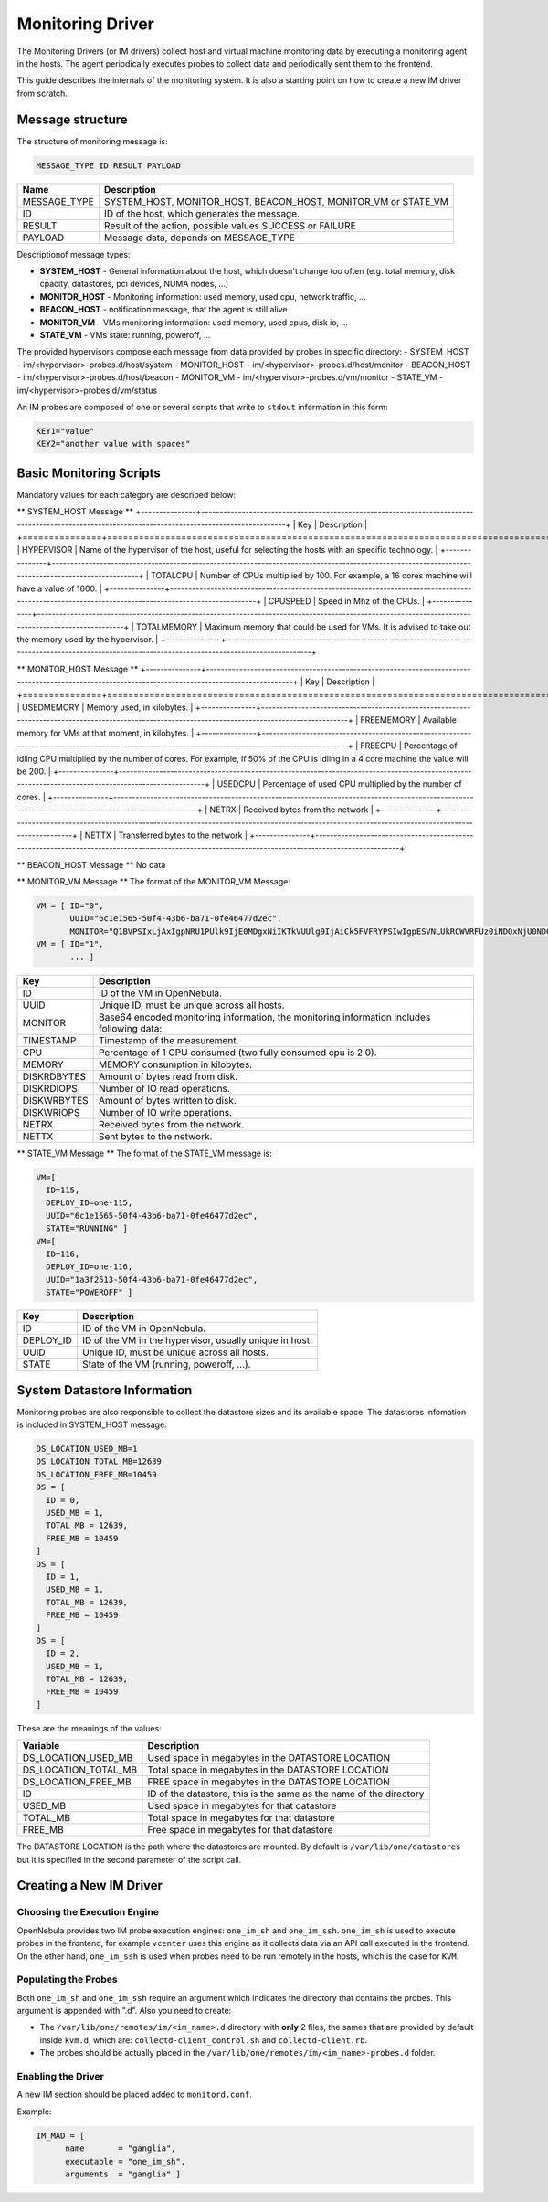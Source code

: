 .. _devel-im:

================================================================================
Monitoring Driver
================================================================================

The Monitoring Drivers (or IM drivers) collect host and virtual machine monitoring data by executing a monitoring agent in the hosts. The agent periodically executes probes to collect data and periodically sent them to the frontend.

This guide describes the internals of the monitoring system. It is also a starting point on how to create a new IM driver from scratch.

Message structure
================================================================================

The structure of monitoring message is:

.. code::

    MESSAGE_TYPE ID RESULT PAYLOAD

+-----------------+--------------------------------------------------------------------------+
| Name            | Description                                                              |
+=================+==========================================================================+
| MESSAGE_TYPE    | SYSTEM_HOST, MONITOR_HOST, BEACON_HOST, MONITOR_VM or STATE_VM           |
+-----------------+--------------------------------------------------------------------------+
| ID              | ID of the host, which generates the message.                             |
+-----------------+--------------------------------------------------------------------------+
| RESULT          | Result of the action, possible values SUCCESS or FAILURE                 |
+-----------------+--------------------------------------------------------------------------+
| PAYLOAD         | Message data, depends on MESSAGE_TYPE                                    |
+-----------------+--------------------------------------------------------------------------+

Descriptionof message types:

- **SYSTEM_HOST** - General information about the host, which doesn't change too often (e.g. total memory, disk cpacity, datastores, pci devices, NUMA nodes, ...)
- **MONITOR_HOST** - Monitoring information: used memory, used cpu, network traffic, ...
- **BEACON_HOST** - notification message, that the agent is still alive
- **MONITOR_VM** - VMs monitoring information: used memory, used cpus, disk io, ...
- **STATE_VM** - VMs state: running, poweroff, ...

The provided hypervisors compose each message from data provided by probes in specific directory:
- SYSTEM_HOST - im/<hypervisor>-probes.d/host/system
- MONITOR_HOST - im/<hypervisor>-probes.d/host/monitor
- BEACON_HOST - im/<hypervisor>-probes.d/host/beacon
- MONITOR_VM - im/<hypervisor>-probes.d/vm/monitor
- STATE_VM - im/<hypervisor>-probes.d/vm/status

An IM probes are composed of one or several scripts that write to ``stdout`` information in this form:

.. code::

    KEY1="value"
    KEY2="another value with spaces"

.. _devel-im_basic_monitoring_scripts:

Basic Monitoring Scripts
================================================================================

Mandatory values for each category are described below:

** SYSTEM_HOST Message **
+---------------+---------------------------------------------------------------------------------------------------------------------------------------------------+
| Key           | Description                                                                                                                                       |
+===============+===================================================================================================================================================+
| HYPERVISOR    | Name of the hypervisor of the host, useful for selecting the hosts with an specific technology.                                                   |
+---------------+---------------------------------------------------------------------------------------------------------------------------------------------------+
| TOTALCPU      | Number of CPUs multiplied by 100. For example, a 16 cores machine will have a value of 1600.                                                      |
+---------------+---------------------------------------------------------------------------------------------------------------------------------------------------+
| CPUSPEED      | Speed in Mhz of the CPUs.                                                                                                                         |
+---------------+---------------------------------------------------------------------------------------------------------------------------------------------------+
| TOTALMEMORY   | Maximum memory that could be used for VMs. It is advised to take out the memory used by the hypervisor.                                           |
+---------------+---------------------------------------------------------------------------------------------------------------------------------------------------+

** MONITOR_HOST Message **
+---------------+---------------------------------------------------------------------------------------------------------------------------------------------------+
| Key           | Description                                                                                                                                       |
+===============+===================================================================================================================================================+
| USEDMEMORY    | Memory used, in kilobytes.                                                                                                                        |
+---------------+---------------------------------------------------------------------------------------------------------------------------------------------------+
| FREEMEMORY    | Available memory for VMs at that moment, in kilobytes.                                                                                            |
+---------------+---------------------------------------------------------------------------------------------------------------------------------------------------+
| FREECPU       | Percentage of idling CPU multiplied by the number of cores. For example, if 50% of the CPU is idling in a 4 core machine the value will be 200.   |
+---------------+---------------------------------------------------------------------------------------------------------------------------------------------------+
| USEDCPU       | Percentage of used CPU multiplied by the number of cores.                                                                                         |
+---------------+---------------------------------------------------------------------------------------------------------------------------------------------------+
| NETRX         | Received bytes from the network                                                                                                                   |
+---------------+---------------------------------------------------------------------------------------------------------------------------------------------------+
| NETTX         | Transferred bytes to the network                                                                                                                  |
+---------------+---------------------------------------------------------------------------------------------------------------------------------------------------+

** BEACON_HOST Message **
No data

** MONITOR_VM Message **
The format of the MONITOR_VM Message:

.. code::

    VM = [ ID="0",
           UUID="6c1e1565-50f4-43b6-ba71-0fe46477d2ec",
           MONITOR="Q1BVPSIxLjAxIgpNRU1PUlk9IjE0MDgxNiIKTkVUUlg9IjAiCk5FVFRYPSIwIgpESVNLUkRCWVRFUz0iNDQxNjU0NDQiCkRJU0tXUkJZVEVTPSIxMjY2Njg4IgpESVNLUkRJT1BTPSIxMjg5IgpESVNLV1JJT1BTPSI4ODEiCg=="]
    VM = [ ID="1",
           ... ]

+---------------+----------------------------------------------------------------------------------------------+
| Key           | Description                                                                                  |
+===============+==============================================================================================+
| ID            | ID of the VM in OpenNebula.                                                                  |
+---------------+----------------------------------------------------------------------------------------------+
| UUID          | Unique ID, must be unique across all hosts.                                                  |
+---------------+----------------------------------------------------------------------------------------------+
| MONITOR       | Base64 encoded monitoring information, the monitoring information includes following data:   |
+---------------+----------------------------------------------------------------------------------------------+
| TIMESTAMP     | Timestamp of the measurement.                                                                |
+---------------+----------------------------------------------------------------------------------------------+
| CPU           | Percentage of 1 CPU consumed (two fully consumed cpu is 2.0).                                |
+---------------+----------------------------------------------------------------------------------------------+
| MEMORY        | MEMORY consumption in kilobytes.                                                             |
+---------------+----------------------------------------------------------------------------------------------+
| DISKRDBYTES   | Amount of bytes read from disk.                                                              |
+---------------+----------------------------------------------------------------------------------------------+
| DISKRDIOPS    | Number of IO read operations.                                                                |
+---------------+----------------------------------------------------------------------------------------------+
| DISKWRBYTES   | Amount of bytes written to disk.                                                             |
+---------------+----------------------------------------------------------------------------------------------+
| DISKWRIOPS    | Number of IO write operations.                                                               |
+---------------+----------------------------------------------------------------------------------------------+
| NETRX         | Received bytes from the network.                                                             |
+---------------+----------------------------------------------------------------------------------------------+
| NETTX         | Sent bytes to the network.                                                                   |
+---------------+----------------------------------------------------------------------------------------------+

** STATE_VM Message **
The format of the STATE_VM message is:

.. code::

    VM=[
      ID=115,
      DEPLOY_ID=one-115,
      UUID="6c1e1565-50f4-43b6-ba71-0fe46477d2ec",
      STATE="RUNNING" ]
    VM=[
      ID=116,
      DEPLOY_ID=one-116,
      UUID="1a3f2513-50f4-43b6-ba71-0fe46477d2ec",
      STATE="POWEROFF" ]

+---------------+-------------------------------------------------------------------------------------------+
| Key           | Description                                                                               |
+===============+===========================================================================================+
| ID            | ID of the VM in OpenNebula.                                                               |
+---------------+-------------------------------------------------------------------------------------------+
| DEPLOY_ID     | ID of the VM in the hypervisor, usually unique in host.                                   |
+---------------+-------------------------------------------------------------------------------------------+
| UUID          | Unique ID, must be unique across all hosts.                                               |
+---------------+-------------------------------------------------------------------------------------------+
| STATE         | State of the VM (running, poweroff, ...).                                                 |
+---------------+-------------------------------------------------------------------------------------------+

.. _devel-im_vm_information:

System Datastore Information
================================================================================

Monitoring probes are also responsible to collect the datastore sizes and its available space. The datastores infomation is included in SYSTEM_HOST message.

.. code::

    DS_LOCATION_USED_MB=1
    DS_LOCATION_TOTAL_MB=12639
    DS_LOCATION_FREE_MB=10459
    DS = [
      ID = 0,
      USED_MB = 1,
      TOTAL_MB = 12639,
      FREE_MB = 10459
    ]
    DS = [
      ID = 1,
      USED_MB = 1,
      TOTAL_MB = 12639,
      FREE_MB = 10459
    ]
    DS = [
      ID = 2,
      USED_MB = 1,
      TOTAL_MB = 12639,
      FREE_MB = 10459
    ]

These are the meanings of the values:

+---------------------------+----------------------------------------------------------------------+
| Variable                  | Description                                                          |
+===========================+======================================================================+
| DS\_LOCATION\_USED\_MB    | Used space in megabytes in the DATASTORE LOCATION                    |
+---------------------------+----------------------------------------------------------------------+
| DS\_LOCATION\_TOTAL\_MB   | Total space in megabytes in the DATASTORE LOCATION                   |
+---------------------------+----------------------------------------------------------------------+
| DS\_LOCATION\_FREE\_MB    | FREE space in megabytes in the DATASTORE LOCATION                    |
+---------------------------+----------------------------------------------------------------------+
| ID                        | ID of the datastore, this is the same as the name of the directory   |
+---------------------------+----------------------------------------------------------------------+
| USED\_MB                  | Used space in megabytes for that datastore                           |
+---------------------------+----------------------------------------------------------------------+
| TOTAL\_MB                 | Total space in megabytes for that datastore                          |
+---------------------------+----------------------------------------------------------------------+
| FREE\_MB                  | Free space in megabytes for that datastore                           |
+---------------------------+----------------------------------------------------------------------+

The DATASTORE LOCATION is the path where the datastores are mounted. By default is ``/var/lib/one/datastores`` but it is specified in the second parameter of the script call.

Creating a New IM Driver
================================================================================

Choosing the Execution Engine
--------------------------------------------------------------------------------

OpenNebula provides two IM probe execution engines: ``one_im_sh`` and ``one_im_ssh``. ``one_im_sh`` is used to execute probes in the frontend, for example ``vcenter`` uses this engine as it collects data via an API call executed in the frontend. On the other hand, ``one_im_ssh`` is used when probes need to be run remotely in the hosts, which is the case for ``KVM``.

Populating the Probes
--------------------------------------------------------------------------------

Both ``one_im_sh`` and ``one_im_ssh`` require an argument which indicates the directory that contains the probes. This argument is appended with ”.d”. Also you need to create:

-  The ``/var/lib/one/remotes/im/<im_name>.d`` directory with **only** 2 files, the sames that are provided by default inside ``kvm.d``, which are: ``collectd-client_control.sh`` and ``collectd-client.rb``.
-  The probes should be actually placed in the ``/var/lib/one/remotes/im/<im_name>-probes.d`` folder.

Enabling the Driver
--------------------------------------------------------------------------------

A new IM section should be placed added to ``monitord.conf``.

Example:

.. code::

    IM_MAD = [
          name       = "ganglia",
          executable = "one_im_sh",
          arguments  = "ganglia" ]

